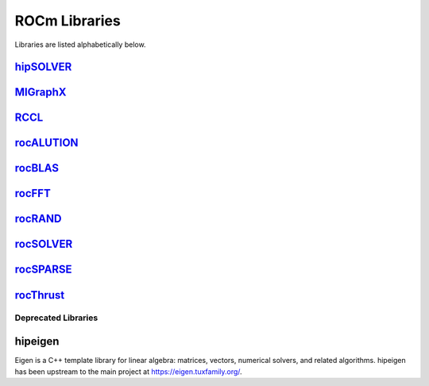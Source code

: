 .. _ROCm_Libraries:

=================
ROCm Libraries
=================

Libraries are listed alphabetically below.

`hipSOLVER <https://hipsolver.readthedocs.io/>`_
#########
`MIGraphX <https://rocmsoftwareplatform.github.io/AMDMIGraphX/doc/html/>`_
#########
`RCCL <https://rccl.readthedocs.io/>`_
#########
`rocALUTION <https://rocalution.readthedocs.io/>`_
#########
`rocBLAS  <https://rocblas.readthedocs.io/>`_
#########
`rocFFT  <https://rocfft.readthedocs.io/>`_
#########
`rocRAND  <https://rocrand.readthedocs.io/>`_
#########
`rocSOLVER  <https://rocsolver.readthedocs.io/>`_
#########
`rocSPARSE  <https://rocsparse.readthedocs.io/>`_
#########
`rocThrust  <https://rocthrust.readthedocs.io/>`_
#########

*********************
Deprecated Libraries
*********************

hipeigen
#########

Eigen is a C++ template library for linear algebra: matrices, vectors, numerical solvers, and related algorithms. hipeigen has been upstream to the main project at https://eigen.tuxfamily.org/.


